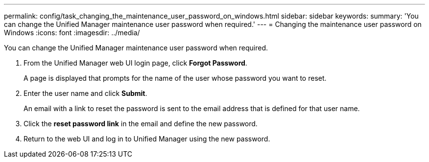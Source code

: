 ---
permalink: config/task_changing_the_maintenance_user_password_on_windows.html
sidebar: sidebar
keywords: 
summary: 'You can change the Unified Manager maintenance user password when required.'
---
= Changing the maintenance user password on Windows
:icons: font
:imagesdir: ../media/

[.lead]
You can change the Unified Manager maintenance user password when required.

. From the Unified Manager web UI login page, click *Forgot Password*.
+
A page is displayed that prompts for the name of the user whose password you want to reset.

. Enter the user name and click *Submit*.
+
An email with a link to reset the password is sent to the email address that is defined for that user name.

. Click the *reset password link* in the email and define the new password.
. Return to the web UI and log in to Unified Manager using the new password.
